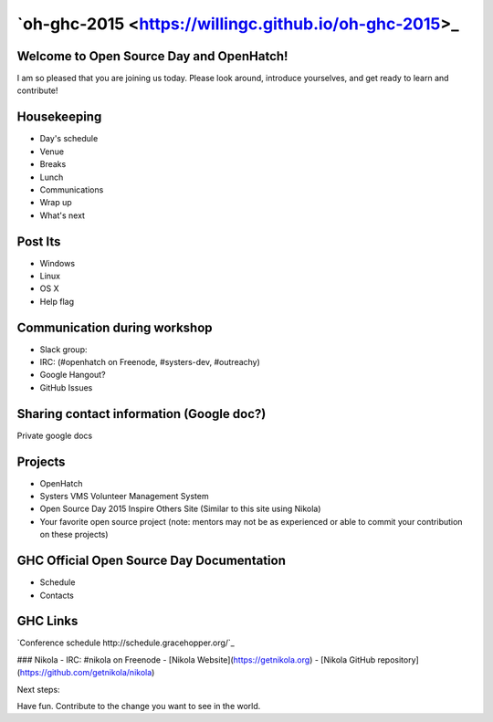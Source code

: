 .. title: Welcome to Open Source Day
.. slug: welcome-to-osd
.. date:
.. tags: nikola, python, openhatch, ghc, systers
.. author: Carol Willing
.. link: https://willingc.github.io/oh-ghc-2015
.. description:
.. category: openhatch

`oh-ghc-2015 <https://willingc.github.io/oh-ghc-2015>_
======================================================

Welcome to Open Source Day and OpenHatch!
-----------------------------------------

I am so pleased that you are joining us today. Please look around, introduce yourselves, and
get ready to learn and contribute!

Housekeeping
------------
- Day's schedule
- Venue
- Breaks
- Lunch
- Communications
- Wrap up
- What's next

Post Its
--------
- Windows
- Linux
- OS X
- Help flag

Communication during workshop
-----------------------------
- Slack group:
- IRC: (#openhatch on Freenode, #systers-dev, #outreachy)
- Google Hangout?
- GitHub Issues

Sharing contact information (Google doc?)
-----------------------------------------
Private google docs

Projects
--------
- OpenHatch
- Systers VMS Volunteer Management System
- Open Source Day 2015 Inspire Others Site (Similar to this site using Nikola)
- Your favorite open source project (note: mentors may not be as experienced or able to commit
  your contribution on these projects)

GHC Official Open Source Day Documentation
------------------------------------------
- Schedule
- Contacts


GHC Links
---------
`Conference schedule http://schedule.gracehopper.org/`_

### Nikola
- IRC: #nikola on Freenode
- [Nikola Website](https://getnikola.org)
- [Nikola GitHub repository](https://github.com/getnikola/nikola)

Next steps:

Have fun. Contribute to the change you want to see in the world.